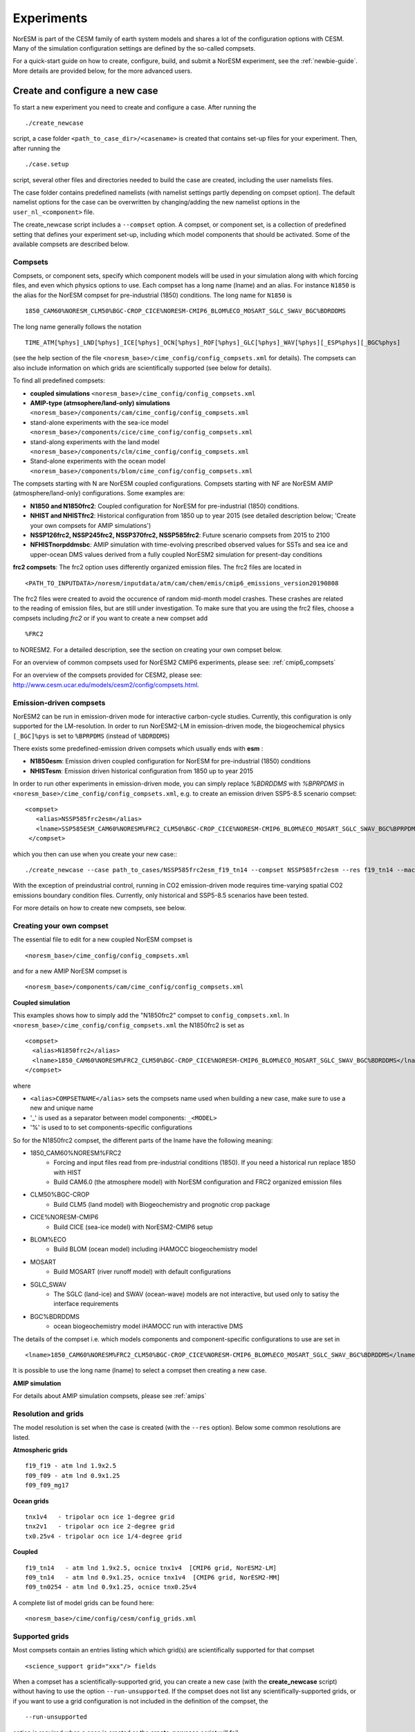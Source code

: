 .. _experiments:

Experiments
===========

NorESM is part of the CESM family of earth system models and shares a lot of the configuration options with CESM. Many of the simulation configuration settings are defined by the so-called compsets.

For a quick-start guide on how to create, configure, build, and submit a NorESM experiment, see the :ref:`newbie-guide`. More details are provided below, for the more advanced users. 


Create and configure a new case
^^^^^^^^^^^^^^^

To start a new experiment you need to create and configure a case. After running the ::

  ./create_newcase

script, a case folder ``<path_to_case_dir>/<casename>`` is created that contains set-up files for your experiment. Then, after running the ::

  ./case.setup

script, several other files and directories needed to build the case are created, including the user namelists files. 

The case folder contains predefined namelists (with namelist settings partly depending on compset option). The default namelist options for the case can be overwritten by changing/adding the new namelist options in the ``user_nl_<component>`` file.


The create_newcase script includes a ``--compset`` option. A compset, or component set, is a collection of predefined setting that defines your experiment set-up, including which model components that should be activated. Some of the available compsets are described below.


Compsets
'''''''''''''

Compsets, or component sets, specify which component models will be used in your simulation along with which forcing files, and even which physics options to use. Each compset has a long name (lname) and an alias. For instance ``N1850`` is the alias for the NorESM compset for pre-industrial (1850) conditions. The long name for ``N1850`` is ::
  
  1850_CAM60%NORESM_CLM50%BGC-CROP_CICE%NORESM-CMIP6_BLOM%ECO_MOSART_SGLC_SWAV_BGC%BDRDDMS
  
The long name generally follows the notation ::

  TIME_ATM[%phys]_LND[%phys]_ICE[%phys]_OCN[%phys]_ROF[%phys]_GLC[%phys]_WAV[%phys][_ESP%phys][_BGC%phys] 

(see the help section of the file ``<noresm_base>/cime_config/config_compsets.xml`` for details). The compsets can also include information on which grids are scientifically supported (see below for details). 

To find all predefined compsets:

* **coupled simulations** ``<noresm_base>/cime_config/config_compsets.xml``
* **AMIP-type (atmsophere/land-only) simulations** ``<noresm_base>/components/cam/cime_config/config_compsets.xml``
* stand-alone experiments with the sea-ice model  ``<noresm_base>/components/cice/cime_config/config_compsets.xml``
* stand-along experiments with the land model ``<noresm_base>/components/clm/cime_config/config_compsets.xml``
* Stand-alone experiments with the ocean model  ``<noresm_base>/components/blom/cime_config/config_compsets.xml``
  
The compsets starting with N are NorESM coupled configurations. Compsets starting with NF are NorESM AMIP (atmosphere/land-only) configurations. Some examples are:

* **N1850 and N1850frc2**: Coupled configuration for NorESM for pre-industrial (1850) conditions.
* **NHIST and NHISTfrc2**: Historical configuration from 1850 up to year 2015 (see detailed description below; 'Create your own compsets for AMIP simulations')
* **NSSP126frc2, NSSP245frc2, NSSP370frc2, NSSP585frc2**: Future scenario compsets from 2015 to 2100
* **NFHISTnorpddmsbc**: AMIP simulation with time-evolving prescribed observed values for SSTs and sea ice and upper-ocean DMS values derived from a fully coupled NorESM2 simulation for present-day conditions
 
**frc2 compsets**: The frc2 option uses differently organized emission files. The frc2 files are located in ::
  
  <PATH_TO_INPUTDATA>/noresm/inputdata/atm/cam/chem/emis/cmip6_emissions_version20190808
  
The frc2 files were created to avoid the occurence of random mid-month model crashes. These crashes are related to the reading of emission files, but are still under investigation. To make sure that you are using the frc2 files, choose a compsets including *frc2* or if you  want to create a new compset add ::

  %FRC2
 
to NORESM2. For a detailed description, see the section on creating your own compset below.

For an overview of common compsets used for NorESM2 CMIP6 experiments, please see: :ref:`cmip6_compsets`

For an overview of the compsets provided for CESM2, please see: http://www.cesm.ucar.edu/models/cesm2/config/compsets.html.

Emission-driven compsets
''''''''''''''''''''''''
NorESM2 can be run in emission-driven mode for interactive carbon-cycle studies. Currently, this configuration is only supported for the LM-resolution. In order to run NorESM2-LM in emission-driven mode, the biogeochemical physics ``[_BGC]%pys`` is set to  ``%BPRPDMS`` (instead of ``%BDRDDMS``)

There exists some predefined-emission driven compsets which usually ends with **esm** :

* **N1850esm**: Emission driven coupled configuration for NorESM for pre-industrial (1850) conditions
* **NHISTesm**: Emission driven historical configuration from 1850 up to year 2015 

In order to run other experiments in emission-driven mode, you can simply replace `%BDRDDMS` with `%BPRPDMS` in ``<noresm_base>/cime_config/config_compsets.xml``, e.g. to create an emission driven SSP5-8.5 scenario compset: ::

 <compset>
    <alias>NSSP585frc2esm</alias>
    <lname>SSP585ESM_CAM60%NORESM%FRC2_CLM50%BGC-CROP_CICE%NORESM-CMIP6_BLOM%ECO_MOSART_SGLC_SWAV_BGC%BPRPDMS</lname>
  </compset>


which you then can use when you create your new case:::

./create_newcase --case path_to_cases/NSSP585frc2esm_f19_tn14 --compset NSSP585frc2esm --res f19_tn14 --mach betzy --project project_nr --run-unsupported

With the exception of preindustrial control, running in CO2 emission-driven mode requires time-varying spatial CO2 emissions boundary condition files. Currently, only historical and SSP5-8.5 scenarios have been tested.

For more details on how to create new compsets, see below. 

Creating your own compset
'''''''''''''''''''''''''
The essential file to edit for a new coupled NorESM compset is
::

    <noresm_base>/cime_config/config_compsets.xml
  
and for a new AMIP NorESM compset is
::

    <noresm_base>/components/cam/cime_config/config_compsets.xml
  
  
**Coupled simulation** 

This examples shows how to simply add the "N1850frc2" compset to ``config_compsets.xml``. In ``<noresm_base>/cime_config/config_compsets.xml`` the N1850frc2 is set as ::

  <compset>
    <alias>N1850frc2</alias>
    <lname>1850_CAM60%NORESM%FRC2_CLM50%BGC-CROP_CICE%NORESM-CMIP6_BLOM%ECO_MOSART_SGLC_SWAV_BGC%BDRDDMS</lname>
  </compset>
 
where 

* ``<alias>COMPSETNAME</alias>`` sets the compsets name used when building a new case, make sure to use a new and unique name
* '_' is used as a separator between model components: ``_<MODEL>``
* '%' is used to to set components-specific configurations 

So for the N1850frc2 compset, the different parts of the lname have the following meaning:

- 1850_CAM60%NORESM%FRC2
   - Forcing and input files read from pre-industrial conditions (1850). If you need a historical run replace 1850 with HIST
   - Build CAM6.0 (the atmosphere model) with NorESM configuration and FRC2 organized emission files
- CLM50%BGC-CROP
   - Build CLM5 (land model) with Biogeochemistry and prognotic crop package 
- CICE%NORESM-CMIP6
   - Build CICE (sea-ice model) with NorESM2-CMIP6 setup 
- BLOM%ECO
   - Build BLOM (ocean model) including iHAMOCC biogeochemistry model
- MOSART
   - Build MOSART (river runoff model) with default configurations
- SGLC_SWAV
   - The SGLC (land-ice) and SWAV (ocean-wave) models are not interactive, but used only to satisy the interface requirements 
- BGC%BDRDDMS
   - ocean biogeochemistry model iHAMOCC run with interactive DMS

The details of the compset i.e. which models components and component-specific configurations to use are set in
::
    <lname>1850_CAM60%NORESM%FRC2_CLM50%BGC-CROP_CICE%NORESM-CMIP6_BLOM%ECO_MOSART_SGLC_SWAV_BGC%BDRDDMS</lname>

It is possible to use the long name (lname) to select a compset then creating a new case.  


**AMIP simulation**

For details about AMIP simulation compsets, please see :ref:`amips`


Resolution and grids
''''''''''''

The model resolution is set when the case is created (with the ``--res`` option). Below some common resolutions are listed. 

**Atmospheric grids**
::

  f19_f19 - atm lnd 1.9x2.5
  f09_f09 - atm lnd 0.9x1.25  
  f09_f09_mg17


**Ocean grids**
::

  tnx1v4   - tripolar ocn ice 1-degree grid  
  tnx2v1   - tripolar ocn ice 2-degree grid  
  tx0.25v4 - tripolar ocn ice 1/4-degree grid  


**Coupled**
::

  f19_tn14   - atm lnd 1.9x2.5, ocnice tnx1v4  [CMIP6 grid, NorESM2-LM]  
  f09_tn14   - atm lnd 0.9x1.25, ocnice tnx1v4  [CMIP6 grid, NorESM2-MM]  
  f09_tn0254 - atm lnd 0.9x1.25, ocnice tnx0.25v4  


A complete list of model grids can be found here::
  
  <noresm_base>/cime/config/cesm/config_grids.xml


Supported grids
'''''''''''''

Most compsets contain an entries listing which which grid(s) are scientifically supported for that compset
::

    <science_support grid="xxx"/> fields

When a compset has a scientifically-supported grid, you can create a new case (with the **create_newcase** script) without having to use the option ``--run-unsupported``. If the compset does not list any scientifically-supported grids, or if you want to use a grid configuration is not included in the definition of the compset, the ::

  --run-unsupported

option is required when a case is created or the **create_newcase** script will fail.


User modifications (usermods) 
'''''''''''''''''''''''''''''
Several configuration options are available in the user modification (usermod) directories under ``<noresm_base>/cime_config/usermods_dirs/``. The sets of usermods contain pre-defined user namelists for the atmosphere (cam) and land (clm) components that have been used for specific experiments, such as the CMIP6 DECK experiments. Within the user namelists, the lists of output variables and output frequencies has been modified and/or extended with additional output variables. In addition, the usermodes include one SourceMod (``SourceMods/src.cam/preprocessorDefinitions.h``) which  defines whether AEROFFL and AEROCOM are activated to produce extra aerosol diagnostics (for more details about the aerosol diagnostics see :ref:`aerosol_output`)

The usermods under ``<noresm_base>/cime_config/usermods_dirs/`` include::

  cmip6_noresm_DECK (AEROFFL)    
  cmip6_noresm_hifreq (high frequency output, AEROFFL)    
  cmip6_noresm_hifreq_xaer (high frecuency output, AEROFFL and AEROCOM)   
  cmip6_noresm_keyCLIM (used for KeyCLIM experiments, AEROFFL)
  cmip6_noresm_xaer (AEROFFLand AEROCOM)    
  
To activate the cmip6_noresm_DECK usermod, run the create_newcase script with the option ``--user-mods-dir cmip6_noresm_DECK``. 

Remember that the amount of diagnostics and the output frequency have a huge impact on both the run time and storage. 

For more details, check this folder ::

  <noresm_base>/cime_config/usermods_dirs


Create a clone case
''''''''''''''''
The create_clone script in the <noresm_base>/cime/scripts folder allows you to create a clone of an already existing case::

  ./create_clone --clone <full-path-to-experiment-to-be-cloned> --case <full-path-to-cloned-experiment>

Creating a clone case can be very useful if you want to recreate an existing case or if you want to create a perturbed version. The clone will be set up as if it was created with the same create_newcase options as the existing case (except the case name) and will have identical ``env_*.xml``, ``user_nml_<component>`` and ``SourceMods`` files (these files can of course be modified before building the case). 



The xmlchange and xmlquery scripts
''''''''''''''''''

The ``xmlchange`` and ``xmlquery`` scripts are located in your case folder and lets you change or query the contents of variables in the ``evn_*.xml`` files without entering the files. There are two advantages of using ``xmlchange`` to edit the xml files rather than doing by hand: (1) the ``xmlchange`` script checks that the new setting is valid and (2) the change is echoed to the ``CaseStatus`` file, thus automatically documented. To change from the default ``ndays`` to ``nmonths`` ::

  ./xmlchange STOP_OPTION=nmonths
  
It's also possible to change several variables at once, for instance ::

  ./xmlchange STOP_OPTION=nmonths,STOP_N=14

See the header of ``xmlchange`` and ``xmlquery`` for more details and examples.


Forcing
''''''''''''''''
Please see :ref:`input`

Choosing output
'''''''''''''''
please see :ref:`output`

Setting up a nudged simulation
''''''''''''''''''''''''''''''
please see :ref:`nudged_simulations`




Building the case
^^^^^^^^^^^^^^^^^^
The case is built by ::

  ./case.build

All user modifications to ``env_run.xml``, ``env_mach_pes.xml``, ``env_batch.xml`` must be done before ``case.build`` is invoked. This is also the case for the aforementioned user-made namelists: i.e. ``user_nl_cam``, ``user_nl_cice``, ``user_nl_clm``, ``user_nl_blom``, ``user_nl_cpl``). 

If you want to ensure your case is ready for submission, you can run ::
  
  ./check_case
  
which will:

- Ensure that all of the ``env_*.xml`` files are in sync with the locked files
- Create namelists (thus verifying that there will be no problems with namelist generation)
- Ensure that the build is complete

Running this is completely optional: these checks will be done
automatically when running **case.submit**. However, you can run this if you
want to perform these checks without actually submitting the case.

As a last step, remember to copy restart files to run directory if you are running a branch run or a hybrid run.


Submitting the case
^^^^^^^^^^^^^^^^^^^
The case is submitted by ::

  ./case.submit
